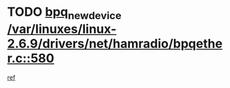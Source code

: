* TODO [[view:/var/linuxes/linux-2.6.9/drivers/net/hamradio/bpqether.c::face=ovl-face1::linb=580::colb=3::cole=17][bpq_new_device /var/linuxes/linux-2.6.9/drivers/net/hamradio/bpqether.c::580]]
[[view:/var/linuxes/linux-2.6.9/drivers/net/hamradio/bpqether.c::face=ovl-face2::linb=575::colb=1::cole=14][ref]]

